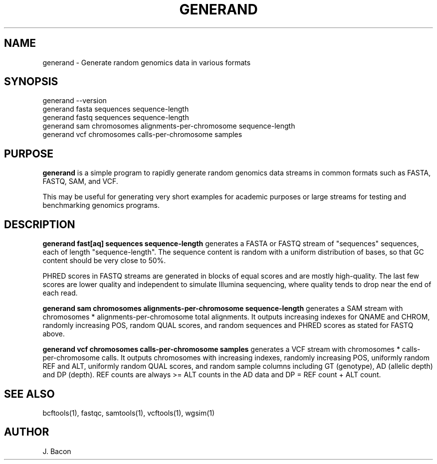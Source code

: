 .TH GENERAND 1
.SH NAME    \" Section header
.PP

generand \- Generate random genomics data in various formats

\" Convention:
\" Underline anything that is typed verbatim - commands, etc.
.SH SYNOPSIS
.PP
.nf 
.na
generand --version
generand fasta sequences sequence-length
generand fastq sequences sequence-length
generand sam chromosomes alignments-per-chromosome sequence-length
generand vcf chromosomes calls-per-chromosome samples
.ad
.fi

\" Optional sections
.SH "PURPOSE"

.B generand
is a simple program to rapidly generate random genomics data
streams in common formats such as FASTA, FASTQ, SAM, and VCF.

This may be useful for generating very short examples for academic purposes
or large streams for testing and benchmarking genomics programs.

.SH "DESCRIPTION"

.B generand fast[aq] sequences sequence-length
generates a FASTA or FASTQ stream of 
"sequences" sequences, each of length "sequence-length".  The sequence
content is random with a uniform distribution of bases, so that GC content
should be very close to 50%.

PHRED scores in FASTQ streams are generated in blocks of equal scores and
are mostly high-quality.  The last few scores are lower quality and
independent to simulate Illumina sequencing, where quality tends to drop
near the end of each read.

.B generand sam chromosomes alignments-per-chromosome sequence-length
generates a SAM stream with chromosomes * alignments-per-chromosome total
alignments.  It outputs increasing indexes for QNAME and CHROM, randomly
increasing POS, random QUAL scores, and random sequences and PHRED scores
as stated for FASTQ above.

.B generand vcf chromosomes calls-per-chromosome samples
generates a VCF stream with chromosomes * calls-per-chromosome calls.
It outputs chromosomes with increasing indexes, randomly increasing POS,
uniformly random REF and ALT, uniformly random QUAL scores, and random
sample columns including GT (genotype), AD (allelic depth) and DP (depth).
REF counts are always >= ALT counts in the AD data and DP = REF count + ALT
count.

.SH "SEE ALSO"
bcftools(1), fastqc, samtools(1), vcftools(1), wgsim(1)

.SH AUTHOR
.nf
.na
J. Bacon

